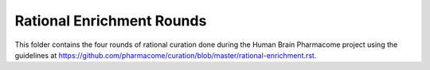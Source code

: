 Rational Enrichment Rounds
==========================
This folder contains the four rounds of rational curation done during the Human Brain 
Pharmacome project using the guidelines at https://github.com/pharmacome/curation/blob/master/rational-enrichment.rst.
